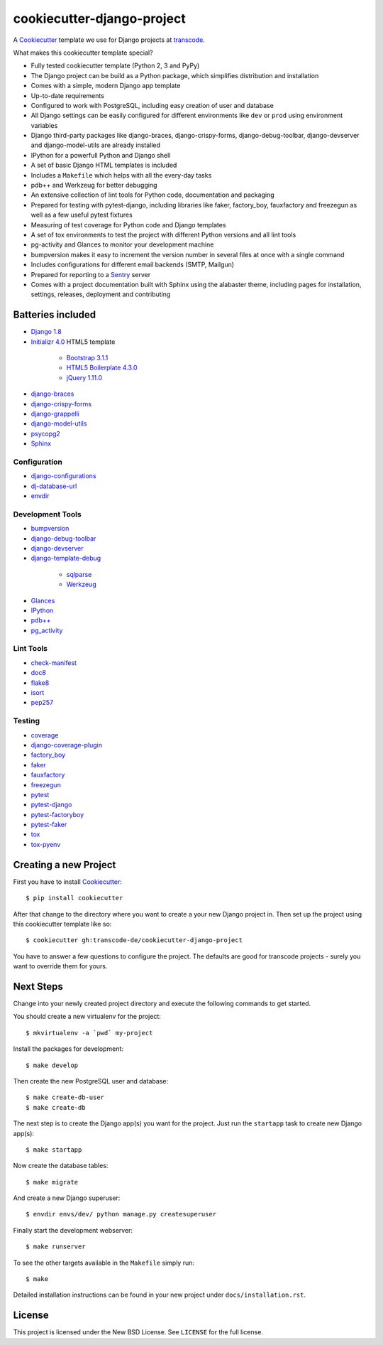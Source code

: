 ***************************
cookiecutter-django-project
***************************

.. image:: https://img.shields.io/travis/transcode-de/cookiecutter-django-project/master.svg
    :target: https://travis-ci.org/transcode-de/cookiecutter-django-project
    :alt: Build Status

.. image:: https://img.shields.io/requires/github/transcode-de/cookiecutter-django-project.svg
    :target: https://requires.io/github/transcode-de/cookiecutter-django-project/requirements/?branch=master
    :alt: Requirements Status

.. image:: https://badge.waffle.io/transcode-de/cookiecutter-django-project.svg?label=ready&title=issues%20ready
    :target: https://waffle.io/transcode-de/cookiecutter-django-project
    :alt: 'Stories in Ready'

A `Cookiecutter <https://github.com/audreyr/cookiecutter>`_ template we use for
Django projects at `transcode <http://www.transcode.de/>`_.

What makes this cookiecutter template special?

* Fully tested cookiecutter template (Python 2, 3 and PyPy)
* The Django project can be build as a Python package, which simplifies
  distribution and installation
* Comes with a simple, modern Django app template
* Up-to-date requirements
* Configured to work with PostgreSQL, including easy creation of user and
  database
* All Django settings can be easily configured for different environments like
  ``dev`` or ``prod`` using environment variables
* Django third-party packages like django-braces, django-crispy-forms,
  django-debug-toolbar, django-devserver and django-model-utils are already
  installed
* IPython for a powerfull Python and Django shell
* A set of basic Django HTML templates is included
* Includes a ``Makefile`` which helps with all the every-day tasks
* pdb++ and Werkzeug for better debugging
* An extensive collection of lint tools for Python code, documentation and
  packaging
* Prepared for testing with pytest-django, including libraries like faker,
  factory_boy, fauxfactory and freezegun as well as a few useful pytest
  fixtures
* Measuring of test coverage for Python code and Django templates
* A set of tox environments to test the project with different Python versions
  and all lint tools
* pg-activity and Glances to monitor your development machine
* bumpversion makes it easy to increment the version number in several files at
  once with a single command
* Includes configurations for different email backends (SMTP, Mailgun)
* Prepared for reporting to a `Sentry <https://github.com/getsentry/sentry>`_ server
* Comes with a project documentation built with Sphinx using the alabaster
  theme, including pages for installation, settings, releases, deployment and
  contributing

Batteries included
==================

.. class:: compact

* `Django 1.8 <https://djangoproject.com>`_
* `Initializr 4.0 <http://www.initializr.com/>`_ HTML5 template

    * `Bootstrap 3.1.1 <http://getbootstrap.com/>`_
    * `HTML5 Boilerplate 4.3.0 <http://html5boilerplate.com/>`_
    * `jQuery 1.11.0 <https://jquery.com/>`_

* `django-braces <https://github.com/brack3t/django-braces/>`_
* `django-crispy-forms <https://github.com/maraujop/django-crispy-forms>`_
* `django-grappelli <https://github.com/sehmaschine/django-grappelli>`_
* `django-model-utils <https://github.com/carljm/django-model-utils>`_
* `psycopg2 <http://initd.org/psycopg/>`_
* `Sphinx <http://sphinx-doc.org/>`_

Configuration
-------------

.. class:: compact

* `django-configurations <http://django-configurations.readthedocs.org/>`_
* `dj-database-url <https://github.com/kennethreitz/dj-database-url>`_
* `envdir <http://envdir.readthedocs.org/>`_

Development Tools
-----------------

.. class:: compact

* `bumpversion <https://github.com/peritus/bumpversion>`_
* `django-debug-toolbar <https://github.com/django-debug-toolbar/django-debug-toolbar>`_
* `django-devserver <http://github.com/dcramer/django-devserver>`_
* `django-template-debug <https://github.com/calebsmith/django-template-debug>`_

    * `sqlparse <https://github.com/andialbrecht/sqlparse>`_
    * `Werkzeug <http://werkzeug.pocoo.org/>`_

* `Glances <https://github.com/nicolargo/glances>`_
* `IPython <http://ipython.org/>`_
* `pdb++ <https://bitbucket.org/antocuni/pdb/overview>`_
* `pg_activity <https://github.com/julmon/pg_activity>`_

Lint Tools
----------

.. class:: compact

* `check-manifest <https://github.com/mgedmin/check-manifest>`_
* `doc8 <https://github.com/openstack/doc8>`_
* `flake8 <https://gitlab.com/pycqa/flake8>`_
* `isort <https://github.com/timothycrosley/isort>`_
* `pep257 <https://github.com/GreenSteam/pep257>`_

Testing
-------

.. class:: compact

* `coverage <http://nedbatchelder.com/code/coverage/>`_
* `django-coverage-plugin <https://github.com/nedbat/django_coverage_plugin>`_
* `factory_boy <https://pypi.python.org/pypi/factory_boy>`_
* `faker <https://github.com/joke2k/faker>`_
* `fauxfactory <https://github.com/omaciel/fauxfactory>`_
* `freezegun <https://github.com/spulec/freezegun>`_
* `pytest <http://pytest.org/>`_
* `pytest-django <http://pytest-django.readthedocs.org/>`_
* `pytest-factoryboy <http://pytest-factoryboy.readthedocs.org/en/latest/>`_
* `pytest-faker <https://github.com/pytest-dev/pytest-faker>`_
* `tox <http://tox.testrun.org/>`_
* `tox-pyenv <https://github.com/samstav/tox-pyenv>`_

Creating a new Project
======================

First you have to install `Cookiecutter <https://github.com/audreyr/cookiecutter>`_:

::

    $ pip install cookiecutter

After that change to the directory where you want to create a your new Django
project in. Then set up the project using this cookiecutter template like so:

::

    $ cookiecutter gh:transcode-de/cookiecutter-django-project

You have to answer a few questions to configure the project. The defaults are
good for transcode projects - surely you want to override them for yours.

Next Steps
==========

Change into your newly created project directory and execute the following
commands to get started.

You should create a new virtualenv for the project:

::

    $ mkvirtualenv -a `pwd` my-project


Install the packages for development:

::

    $ make develop

Then create the new PostgreSQL user and database:

::

    $ make create-db-user
    $ make create-db

The next step is to create the Django app(s) you want for the project. Just run
the ``startapp`` task to create new Django app(s):

::

    $ make startapp

Now create the database tables:

::

    $ make migrate

And create a new Django superuser:

::

    $ envdir envs/dev/ python manage.py createsuperuser

Finally start the development webserver:

::

    $ make runserver

To see the other targets available in the ``Makefile`` simply run:

::

    $ make

Detailed installation instructions can be found in your new project under
``docs/installation.rst``.

License
=======

This project is licensed under the New BSD License. See ``LICENSE`` for the
full license.
